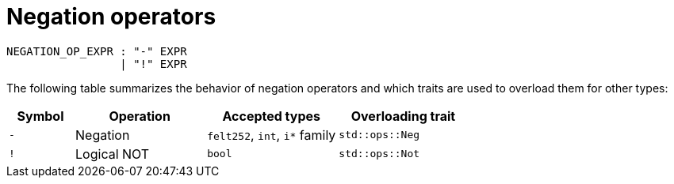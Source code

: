 = Negation operators

[source,bnf]
----
NEGATION_OP_EXPR : "-" EXPR
                 | "!" EXPR
----

The following table summarizes the behavior of negation operators and which traits are used to
overload them for other types:

[cols="1,2,2,2",options="header"]
|===
| Symbol | Operation   | Accepted types             | Overloading trait
| `-`    | Negation    | `felt252`, `int`, `i*` family | `std::ops::Neg`
| `!`    | Logical NOT | `bool`                     | `std::ops::Not`
|===
